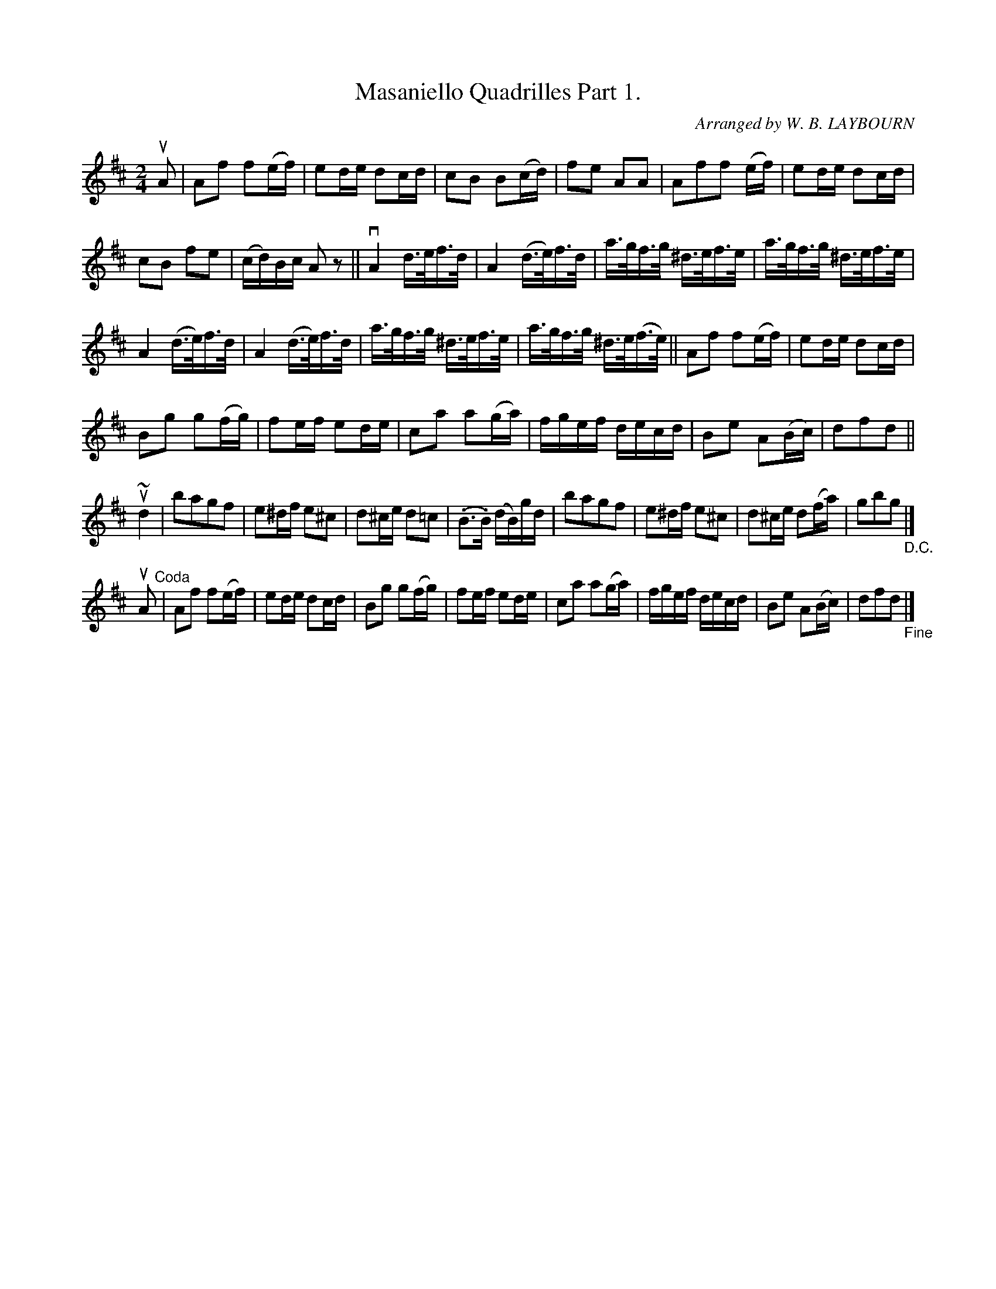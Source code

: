 X: 10311
T: Masaniello Quadrilles Part 1.
C: Arranged by W. B. LAYBOURN
R: reel
B: K\"ohler's Violin Repository, v.1, 1885 p.31 #1
F: http://www.archive.org/details/klersviolinrepos01edin
Z: 2011 John Chambers <jc:trillian.mit.edu>
M: 2/4
L: 1/16
K: D
uA2 |\
A2f2 f2(ef) | e2de d2cd |\
c2B2 B2(cd) | f2e2 A2A2 |\
A2f2f2 (ef) | e2de d2cd |
c2B2 f2e2 | (cd)Bc A2z2 ||\
vA4 d>ef>d | A4 (d>e)f>d |\
a>gf>g ^d>ef>e | a>gf>g ^d>ef>e |
A4 (d>e)f>d | A4 (d>e)f>d |\
a>gf>g ^d>ef>e | a>gf>g ^d>e(f>e) ||\
A2f2 f2(ef) | e2de d2cd |
B2g2 g2(fg) | f2ef e2de |\
c2a2 a2(ga) | fgef decd |\
B2e2 A2(Bc) | d2f2d2 ||
u~d4 |\
b2a2g2f2 | e2^df e2^c2 |\
d2^ce d2=c2 | (.B3.B) (dB)gd |\
b2a2g2f2 | e2^df e2^c2 |\
d2^ce d2(fa) | g2b2g2 "_D.C."|]
uA2 "^Coda"|\
A2f2 f2(ef) | e2de d2cd |\
B2g2 g2(fg) | f2ef e2de |\
c2a2 a2(ga) | fgef decd |\
B2e2 A2(Bc) | d2f2d2 "_Fine"|]

